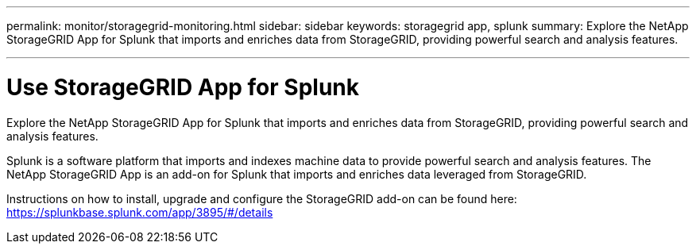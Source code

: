 ---
permalink: monitor/storagegrid-monitoring.html
sidebar: sidebar
keywords: storagegrid app, splunk
summary: Explore the NetApp StorageGRID App for Splunk that imports and enriches data from StorageGRID, providing powerful search and analysis features.

---
= Use StorageGRID App for Splunk
:hardbreaks:
:icons: font
:imagesdir: ../media/

[.lead]
Explore the NetApp StorageGRID App for Splunk that imports and enriches data from StorageGRID, providing powerful search and analysis features.

Splunk is a software platform that imports and indexes machine data to provide powerful search and analysis features. The NetApp StorageGRID App is an add-on for Splunk that imports and enriches data leveraged from StorageGRID.

Instructions on how to install, upgrade and configure the StorageGRID add-on can be found here: https://splunkbase.splunk.com/app/3895/#/details
